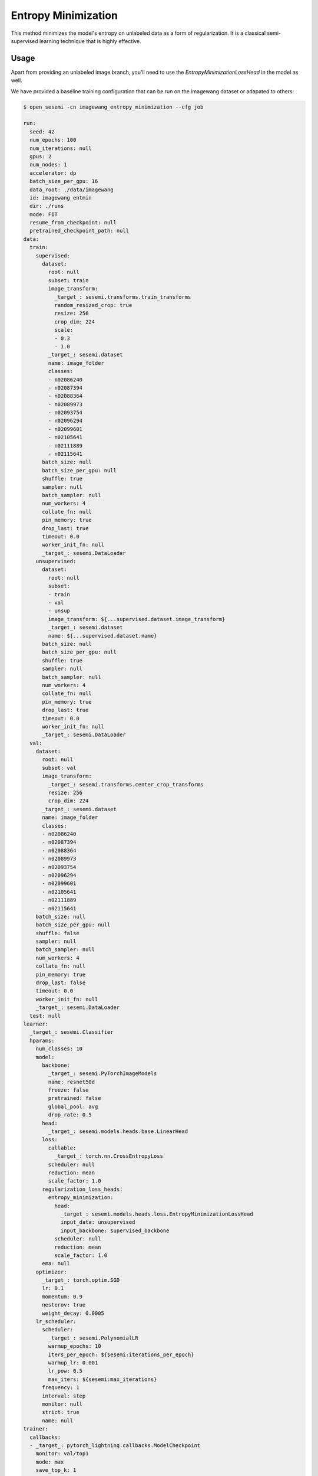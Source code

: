 Entropy Minimization
--------------------

This method minimizes the model's entropy on unlabeled data as a form of regularization.
It is a classical semi-supervised learning technique that is highly effective.

Usage
^^^^^

Apart from providing an unlabeled image branch, you'll need to
use the `EntropyMinimizationLossHead` in the model as well.

We have provided a baseline training configuration that
can be run on the imagewang dataset or adapated to others:

.. code-block:: bash

  $ open_sesemi -cn imagewang_entropy_minimization --cfg job

  run:
    seed: 42
    num_epochs: 100
    num_iterations: null
    gpus: 2
    num_nodes: 1
    accelerator: dp
    batch_size_per_gpu: 16
    data_root: ./data/imagewang
    id: imagewang_entmin
    dir: ./runs
    mode: FIT
    resume_from_checkpoint: null
    pretrained_checkpoint_path: null
  data:
    train:
      supervised:
        dataset:
          root: null
          subset: train
          image_transform:
            _target_: sesemi.transforms.train_transforms
            random_resized_crop: true
            resize: 256
            crop_dim: 224
            scale:
            - 0.3
            - 1.0
          _target_: sesemi.dataset
          name: image_folder
          classes:
          - n02086240
          - n02087394
          - n02088364
          - n02089973
          - n02093754
          - n02096294
          - n02099601
          - n02105641
          - n02111889
          - n02115641
        batch_size: null
        batch_size_per_gpu: null
        shuffle: true
        sampler: null
        batch_sampler: null
        num_workers: 4
        collate_fn: null
        pin_memory: true
        drop_last: true
        timeout: 0.0
        worker_init_fn: null
        _target_: sesemi.DataLoader
      unsupervised:
        dataset:
          root: null
          subset:
          - train
          - val
          - unsup
          image_transform: ${...supervised.dataset.image_transform}
          _target_: sesemi.dataset
          name: ${...supervised.dataset.name}
        batch_size: null
        batch_size_per_gpu: null
        shuffle: true
        sampler: null
        batch_sampler: null
        num_workers: 4
        collate_fn: null
        pin_memory: true
        drop_last: true
        timeout: 0.0
        worker_init_fn: null
        _target_: sesemi.DataLoader
    val:
      dataset:
        root: null
        subset: val
        image_transform:
          _target_: sesemi.transforms.center_crop_transforms
          resize: 256
          crop_dim: 224
        _target_: sesemi.dataset
        name: image_folder
        classes:
        - n02086240
        - n02087394
        - n02088364
        - n02089973
        - n02093754
        - n02096294
        - n02099601
        - n02105641
        - n02111889
        - n02115641
      batch_size: null
      batch_size_per_gpu: null
      shuffle: false
      sampler: null
      batch_sampler: null
      num_workers: 4
      collate_fn: null
      pin_memory: true
      drop_last: false
      timeout: 0.0
      worker_init_fn: null
      _target_: sesemi.DataLoader
    test: null
  learner:
    _target_: sesemi.Classifier
    hparams:
      num_classes: 10
      model:
        backbone:
          _target_: sesemi.PyTorchImageModels
          name: resnet50d
          freeze: false
          pretrained: false
          global_pool: avg
          drop_rate: 0.5
        head:
          _target_: sesemi.models.heads.base.LinearHead
        loss:
          callable:
            _target_: torch.nn.CrossEntropyLoss
          scheduler: null
          reduction: mean
          scale_factor: 1.0
        regularization_loss_heads:
          entropy_minimization:
            head:
              _target_: sesemi.models.heads.loss.EntropyMinimizationLossHead
              input_data: unsupervised
              input_backbone: supervised_backbone
            scheduler: null
            reduction: mean
            scale_factor: 1.0
        ema: null
      optimizer:
        _target_: torch.optim.SGD
        lr: 0.1
        momentum: 0.9
        nesterov: true
        weight_decay: 0.0005
      lr_scheduler:
        scheduler:
          _target_: sesemi.PolynomialLR
          warmup_epochs: 10
          iters_per_epoch: ${sesemi:iterations_per_epoch}
          warmup_lr: 0.001
          lr_pow: 0.5
          max_iters: ${sesemi:max_iterations}
        frequency: 1
        interval: step
        monitor: null
        strict: true
        name: null
  trainer:
    callbacks:
    - _target_: pytorch_lightning.callbacks.ModelCheckpoint
      monitor: val/top1
      mode: max
      save_top_k: 1
      save_last: true

References
^^^^^^^^^^

.. code-block:: bibtex

  @inproceedings{Grandvalet2004SemisupervisedLB,
    title={Semi-supervised Learning by Entropy Minimization},
    author={Yves Grandvalet and Yoshua Bengio},
    booktitle={CAP},
    year={2004}
  }

